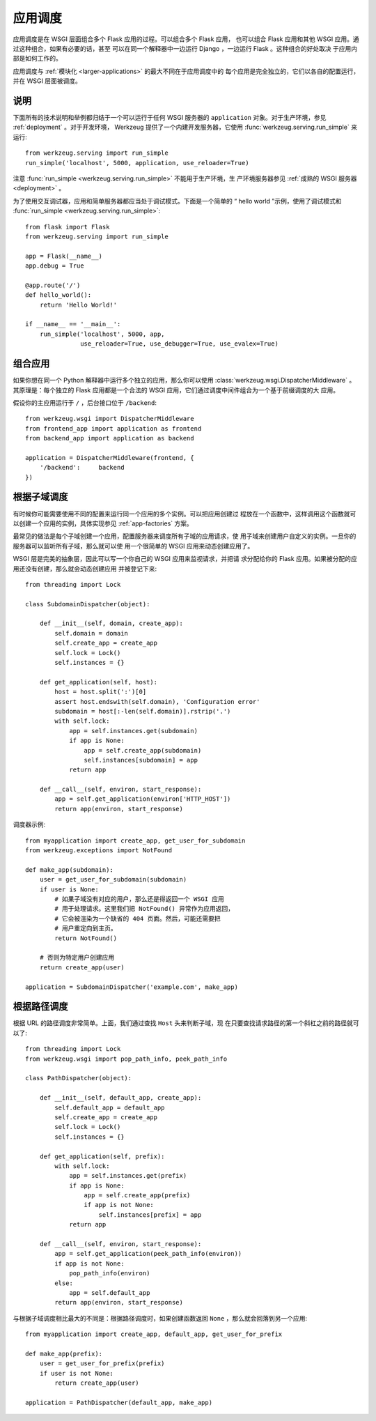 .. _app-dispatch:

应用调度
=======================

应用调度是在 WSGI 层面组合多个 Flask 应用的过程。可以组合多个 Flask 应用，
也可以组合 Flask 应用和其他 WSGI 应用。通过这种组合，如果有必要的话，甚至
可以在同一个解释器中一边运行 Django ，一边运行 Flask 。这种组合的好处取决
于应用内部是如何工作的。

应用调度与 :ref:`模块化 <larger-applications>` 的最大不同在于应用调度中的
每个应用是完全独立的，它们以各自的配置运行，并在 WSGI 层面被调度。


说明
--------------------------

下面所有的技术说明和举例都归结于一个可以运行于任何 WSGI 服务器的
``application`` 对象。对于生产环境，参见 :ref:`deployment` 。对于开发环境，
Werkzeug 提供了一个内建开发服务器，它使用
:func:`werkzeug.serving.run_simple` 来运行::

    from werkzeug.serving import run_simple
    run_simple('localhost', 5000, application, use_reloader=True)

注意 :func:`run_simple <werkzeug.serving.run_simple>` 不能用于生产环境，生
产环境服务器参见 :ref:`成熟的 WSGI 服务器 <deployment>` 。

为了使用交互调试器，应用和简单服务器都应当处于调试模式。下面是一个简单的
“ hello world ”示例，使用了调试模式和
:func:`run_simple <werkzeug.serving.run_simple>`::

    from flask import Flask
    from werkzeug.serving import run_simple

    app = Flask(__name__)
    app.debug = True

    @app.route('/')
    def hello_world():
        return 'Hello World!'

    if __name__ == '__main__':
        run_simple('localhost', 5000, app,
                   use_reloader=True, use_debugger=True, use_evalex=True)


组合应用
----------------------

如果你想在同一个 Python 解释器中运行多个独立的应用，那么你可以使用
:class:`werkzeug.wsgi.DispatcherMiddleware` 。其原理是：每个独立的 Flask
应用都是一个合法的 WSGI 应用，它们通过调度中间件组合为一个基于前缀调度的大
应用。

假设你的主应用运行于 ``/`` ，后台接口位于 ``/backend``::

    from werkzeug.wsgi import DispatcherMiddleware
    from frontend_app import application as frontend
    from backend_app import application as backend

    application = DispatcherMiddleware(frontend, {
        '/backend':     backend
    })


根据子域调度
---------------------

有时候你可能需要使用不同的配置来运行同一个应用的多个实例。可以把应用创建过
程放在一个函数中，这样调用这个函数就可以创建一个应用的实例，具体实现参见
:ref:`app-factories` 方案。

最常见的做法是每个子域创建一个应用，配置服务器来调度所有子域的应用请求，使
用子域来创建用户自定义的实例。一旦你的服务器可以监听所有子域，那么就可以使
用一个很简单的 WSGI 应用来动态创建应用了。

WSGI 层是完美的抽象层，因此可以写一个你自己的 WSGI 应用来监视请求，并把请
求分配给你的 Flask 应用。如果被分配的应用还没有创建，那么就会动态创建应用
并被登记下来::

    from threading import Lock

    class SubdomainDispatcher(object):

        def __init__(self, domain, create_app):
            self.domain = domain
            self.create_app = create_app
            self.lock = Lock()
            self.instances = {}

        def get_application(self, host):
            host = host.split(':')[0]
            assert host.endswith(self.domain), 'Configuration error'
            subdomain = host[:-len(self.domain)].rstrip('.')
            with self.lock:
                app = self.instances.get(subdomain)
                if app is None:
                    app = self.create_app(subdomain)
                    self.instances[subdomain] = app
                return app

        def __call__(self, environ, start_response):
            app = self.get_application(environ['HTTP_HOST'])
            return app(environ, start_response)


调度器示例::

    from myapplication import create_app, get_user_for_subdomain
    from werkzeug.exceptions import NotFound

    def make_app(subdomain):
        user = get_user_for_subdomain(subdomain)
        if user is None:
            # 如果子域没有对应的用户，那么还是得返回一个 WSGI 应用
            # 用于处理请求。这里我们把 NotFound() 异常作为应用返回，
            # 它会被渲染为一个缺省的 404 页面。然后，可能还需要把
            # 用户重定向到主页。
            return NotFound()

        # 否则为特定用户创建应用
        return create_app(user)

    application = SubdomainDispatcher('example.com', make_app)


根据路径调度
----------------

根据 URL 的路径调度非常简单。上面，我们通过查找 ``Host`` 头来判断子域，现
在只要查找请求路径的第一个斜杠之前的路径就可以了::

    from threading import Lock
    from werkzeug.wsgi import pop_path_info, peek_path_info

    class PathDispatcher(object):

        def __init__(self, default_app, create_app):
            self.default_app = default_app
            self.create_app = create_app
            self.lock = Lock()
            self.instances = {}

        def get_application(self, prefix):
            with self.lock:
                app = self.instances.get(prefix)
                if app is None:
                    app = self.create_app(prefix)
                    if app is not None:
                        self.instances[prefix] = app
                return app

        def __call__(self, environ, start_response):
            app = self.get_application(peek_path_info(environ))
            if app is not None:
                pop_path_info(environ)
            else:
                app = self.default_app
            return app(environ, start_response)

与根据子域调度相比最大的不同是：根据路径调度时，如果创建函数返回
``None`` ，那么就会回落到另一个应用::

    from myapplication import create_app, default_app, get_user_for_prefix

    def make_app(prefix):
        user = get_user_for_prefix(prefix)
        if user is not None:
            return create_app(user)

    application = PathDispatcher(default_app, make_app)

